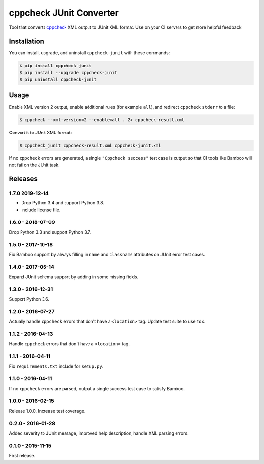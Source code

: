 cppcheck JUnit Converter
========================

.. image:: https://travis-ci.org/johnthagen/cppcheck-junit.svg
    :target: https://travis-ci.org/johnthagen/cppcheck-junit

.. image:: https://codeclimate.com/github/johnthagen/cppcheck-junit/badges/gpa.svg
   :target: https://codeclimate.com/github/johnthagen/cppcheck-junit

.. image:: https://codeclimate.com/github/johnthagen/cppcheck-junit/badges/issue_count.svg
   :target: https://codeclimate.com/github/johnthagen/cppcheck-junit

.. image:: https://codecov.io/github/johnthagen/cppcheck-junit/coverage.svg
    :target: https://codecov.io/github/johnthagen/cppcheck-junit

.. image:: https://img.shields.io/pypi/v/cppcheck-junit.svg
    :target: https://pypi.python.org/pypi/cppcheck-junit

.. image:: https://img.shields.io/pypi/status/cppcheck-junit.svg
    :target: https://pypi.python.org/pypi/cppcheck-junit

.. image:: https://img.shields.io/pypi/pyversions/cppcheck-junit.svg
    :target: https://pypi.python.org/pypi/cppcheck-junit/

Tool that converts `cppcheck <http://cppcheck.sourceforge.net/>`_ XML output to JUnit XML format.
Use on your CI servers to get more helpful feedback.

Installation
------------

You can install, upgrade, and uninstall ``cppcheck-junit`` with these commands:

.. code:: shell-session

    $ pip install cppcheck-junit
    $ pip install --upgrade cppcheck-junit
    $ pip uninstall cppcheck-junit

Usage
-----
Enable XML version 2 output, enable additional rules (for example ``all``), and redirect
``cppcheck`` ``stderr`` to a file:

.. code:: shell-session

    $ cppcheck --xml-version=2 --enable=all . 2> cppcheck-result.xml

Convert it to JUnit XML format:

.. code:: shell-session

    $ cppcheck_junit cppcheck-result.xml cppcheck-junit.xml

If no ``cppcheck`` errors are generated, a single ``"Cppcheck success"`` test case is
output so that CI tools like Bamboo will not fail on the JUnit task.

Releases
--------

1.7.0 2019-12-14
^^^^^^^^^^^^^^^^

- Drop Python 3.4 and support Python 3.8.
- Include license file.

1.6.0 - 2018-07-09
^^^^^^^^^^^^^^^^^^

Drop Python 3.3 and support Python 3.7.

1.5.0 - 2017-10-18
^^^^^^^^^^^^^^^^^^

Fix Bamboo support by always filling in ``name`` and ``classname`` attributes on JUnit error
test cases.

1.4.0 - 2017-06-14
^^^^^^^^^^^^^^^^^^

Expand JUnit schema support by adding in some missing fields.

1.3.0 - 2016-12-31
^^^^^^^^^^^^^^^^^^

Support Python 3.6.

1.2.0 - 2016-07-27
^^^^^^^^^^^^^^^^^^

Actually handle ``cppcheck`` errors that don't have a ``<location>`` tag.
Update test suite to use ``tox``.

1.1.2 - 2016-04-13
^^^^^^^^^^^^^^^^^^

Handle ``cppcheck`` errors that don't have a ``<location>`` tag.

1.1.1 - 2016-04-11
^^^^^^^^^^^^^^^^^^

Fix ``requirements.txt`` include for ``setup.py``.

1.1.0 - 2016-04-11
^^^^^^^^^^^^^^^^^^

If no ``cppcheck`` errors are parsed, output a single success test case to satisfy Bamboo.

1.0.0 - 2016-02-15
^^^^^^^^^^^^^^^^^^

Release 1.0.0.  Increase test coverage.

0.2.0 - 2016-01-28
^^^^^^^^^^^^^^^^^^

Added severity to JUnit message, improved help description, handle XML parsing errors.

0.1.0 - 2015-11-15
^^^^^^^^^^^^^^^^^^

First release.